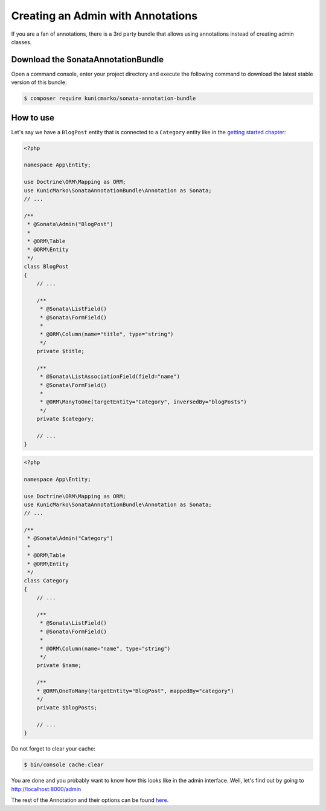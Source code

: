 Creating an Admin with Annotations
==================================

If you are a fan of annotations, there is a 3rd party bundle that allows
using annotations instead of creating admin classes.

Download the SonataAnnotationBundle
-----------------------------------

Open a command console, enter your project directory and execute the
following command to download the latest stable version of this bundle:

.. code-block:: bash

    $ composer require kunicmarko/sonata-annotation-bundle

How to use
----------

Let's say we have a ``BlogPost`` entity that is connected to a ``Category`` entity
like in the `getting started chapter`_:

.. code-block:: php

    <?php

    namespace App\Entity;

    use Doctrine\ORM\Mapping as ORM;
    use KunicMarko\SonataAnnotationBundle\Annotation as Sonata;
    // ...

    /**
     * @Sonata\Admin("BlogPost")
     *
     * @ORM\Table
     * @ORM\Entity
     */
    class BlogPost
    {
        // ...

        /**
         * @Sonata\ListField()
         * @Sonata\FormField()
         *
         * @ORM\Column(name="title", type="string")
         */
        private $title;

        /**
         * @Sonata\ListAssociationField(field="name")
         * @Sonata\FormField()
         *
         * @ORM\ManyToOne(targetEntity="Category", inversedBy="blogPosts")
         */
        private $category;

        // ...
    }

.. code-block:: php

    <?php

    namespace App\Entity;

    use Doctrine\ORM\Mapping as ORM;
    use KunicMarko\SonataAnnotationBundle\Annotation as Sonata;
    // ...

    /**
     * @Sonata\Admin("Category")
     *
     * @ORM\Table
     * @ORM\Entity
     */
    class Category
    {
        // ...

        /**
         * @Sonata\ListField()
         * @Sonata\FormField()
         *
         * @ORM\Column(name="name", type="string")
         */
        private $name;

        /**
        * @ORM\OneToMany(targetEntity="BlogPost", mappedBy="category")
        */
        private $blogPosts;

        // ...
    }

Do not forget to clear your cache:

.. code-block:: bash

    $ bin/console cache:clear

You are done and you probably want to know how this looks like in the admin
interface. Well, let's find out by going to http://localhost:8000/admin

.. image:: ../images/admin_with_annotations.png
   :align: center
   :alt: Sonata Dashboard with SonataAnnotationBundle
   :width: 700px

The rest of the Annotation and their options can be found `here`_.

.. _`getting started chapter`: https://sonata-project.org/bundles/admin/3-x/doc/getting_started/creating_an_admin.html
.. _`here`: https://github.com/kunicmarko20/SonataAnnotationBundle#annotations
